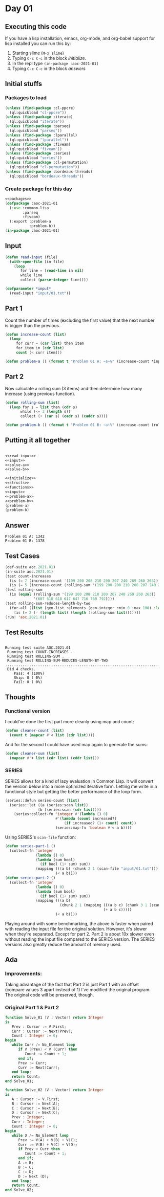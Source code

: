 #+STARTUP: indent contents
#+OPTIONS: num:nil toc:nil
* Day 01
** Executing this code
If you have a lisp installation, emacs, org-mode, and org-babel
support for lisp installed you can run this by:
1. Starting slime (=M-x slime=)
2. Typing =C-c C-c= in the block [[initialize][initialize]].
3. In the repl type =(in-package :aoc-2021-01)=
4. Typing =C-c C-c= in the block [[answers][answers]]
** Initial stuffs
*** Packages to load
#+NAME: packages
#+BEGIN_SRC lisp :results silent
  (unless (find-package :cl-ppcre)
    (ql:quickload "cl-ppcre"))
  (unless (find-package :iterate)
    (ql:quickload "iterate"))
  (unless (find-package :parseq)
    (ql:quickload "parseq"))
  (unless (find-package :lparallel)
    (ql:quickload "lparallel"))
  (unless (find-package :fiveam)
    (ql:quickload "fiveam"))
  (unless (find-package :series)
    (ql:quickload "series"))
  (unless (find-package :cl-permutation)
    (ql:quickload "cl-permutation"))
  (unless (find-package :bordeaux-threads)
    (ql:quickload "bordeaux-threads"))
#+END_SRC
*** Create package for this day
#+NAME: initialize
#+BEGIN_SRC lisp :noweb yes :results silent
  <<packages>>
  (defpackage :aoc-2021-01
    (:use :common-lisp
          :parseq
          :fiveam)
    (:export :problem-a
             :problem-b))
  (in-package :aoc-2021-01)
#+END_SRC
** Input
#+NAME: read-input
#+BEGIN_SRC lisp :results silent
  (defun read-input (file)
    (with-open-file (in file)
      (loop
         for line = (read-line in nil)
         while line
         collect (parse-integer line))))
#+END_SRC
#+NAME: input
#+BEGIN_SRC lisp :noweb yes :results silent
  (defparameter *input*
    (read-input "input/01.txt"))
#+END_SRC
** Part 1
Count the number of times (excluding the first value) that the next
number is bigger than the previous.
#+NAME: solve-a
#+BEGIN_SRC lisp :noweb yes :results silent
  (defun increase-count (list)
    (loop
       for curr = (car list) then item
       for item in (cdr list)
       count (< curr item)))
#+END_SRC
#+NAME: problem-a
#+BEGIN_SRC lisp :noweb yes :results silent
  (defun problem-a () (format t "Problem 01 A: ~a~%" (increase-count *input*)))
#+END_SRC
** Part 2
Now calculate a rolling sum (3 items) and then determine how many
increase (using previous function).
#+NAME: solve-b
#+BEGIN_SRC lisp :noweb yes :results silent
  (defun rolling-sum (list)
    (loop for s = list then (cdr s)
         while (<= 3 (length s))
         collect (+ (car s) (cadr s) (caddr s))))
#+END_SRC
#+NAME: problem-b
#+BEGIN_SRC lisp :noweb yes :results silent
  (defun problem-b () (format t "Problem 01 B: ~a~%" (increase-count (rolling-sum *input*))))
#+END_SRC
** Putting it all together
#+NAME: structs
#+BEGIN_SRC lisp :noweb yes :results silent

#+END_SRC
#+NAME: functions
#+BEGIN_SRC lisp :noweb yes :results silent
  <<read-input>>
  <<input>>
  <<solve-a>>
  <<solve-b>>
#+END_SRC
#+NAME: answers
#+BEGIN_SRC lisp :results output :exports both :noweb yes :tangle no
  <<initialize>>
  <<structs>>
  <<functions>>
  <<input>>
  <<problem-a>>
  <<problem-b>>
  (problem-a)
  (problem-b)
#+END_SRC
** Answer
#+RESULTS: answers
: Problem 01 A: 1342
: Problem 01 B: 1378
** Test Cases
#+NAME: test-cases
#+BEGIN_SRC lisp :results output :exports both
  (def-suite aoc.2021.01)
  (in-suite aoc.2021.01)
  (test count-increases
    (is (= 7 (increase-count '(199 200 208 210 200 207 240 269 260 263))))
    (is (= 5 (increase-count (rolling-sum '(199 200 208 210 200 207 240 269 260 263))))))
  (test rolling-sum
    (is (equal (rolling-sum '(199 200 208 210 200 207 240 269 260 263))
               '(607 618 618 617 647 716 769 792))))
  (test rolling-sum-reduces-length-by-two
    (for-all ((list (gen-list :elements (gen-integer :min 0 :max 100) :length (gen-integer :min 3 :max 20))))
      (is (= 2 (- (length list) (length (rolling-sum list)))))))
  (run! 'aoc.2021.01)
#+END_SRC
** Test Results
#+RESULTS: test-cases
: 
: Running test suite AOC.2021.01
:  Running test COUNT-INCREASES ..
:  Running test ROLLING-SUM .
:  Running test ROLLING-SUM-REDUCES-LENGTH-BY-TWO .....................................................................................................
:  Did 4 checks.
:     Pass: 4 (100%)
:     Skip: 0 ( 0%)
:     Fail: 0 ( 0%)
** Thoughts
*** Functional version
I could've done the first part more cleanly using map and count:
#+BEGIN_SRC lisp :noweb yes :results silent
  (defun cleaner-count (list)
    (count t (mapcar #'< list (cdr list))))
#+END_SRC
And for the second I could have used map again to generate the sums:
#+BEGIN_SRC lisp :noweb yes :results silent
  (defun cleaner-sum (list)
    (mapcar #'+ list (cdr list) (cddr list)))
#+END_SRC
*** SERIES
SERIES allows for a kind of lazy evaluation in Common Lisp. It will
convert the version below into a more optimized iterative
form. Letting me write in a functional style but getting the better
performance of the loop form.
#+BEGIN_SRC lisp :noweb yes :results silent
  (series::defun series-count (list)
    (series::let ((a (series:scan list))
                 (b (series:scan (cdr list))))
      (series:collect-fn 'integer #'(lambda () 0)
                         #'(lambda (count increased?)
                             (if increased? (1+ count) count))
                         (series:map-fn 'boolean #'< a b))))
#+END_SRC
Using SERIES's =scan-file= function:
#+BEGIN_SRC lisp :noweb yes :results silent
  (defun series-part-1 ()
    (collect-fn 'integer
                (lambda () 0)
                (lambda (sum bool)
                  (if bool (1+ sum) sum))
                (mapping (((a b) (chunk 2 1 (scan-file "input/01.txt"))))
                         (< a b))))
  (defun series-part-2 ()
    (collect-fn 'integer
                (lambda () 0)
                (lambda (sum bool)
                  (if bool (1+ sum) sum))
                (mapping (((a b)
                           (chunk 2 1 (mapping (((a b c) (chunk 3 1 (scan-file "input/01.txt"))))
                                               (+ a b c)))))
                         (< a b))))
#+END_SRC

Playing around with some benchmarking, the above is faster when paired
with reading the input file for the original solution. However, it's
slower when they're separated. Except for part 2. Part 2 is about 10x
slower even without reading the input file compared to the SERIES
version. The SERIES versions also greatly reduce the amount of memory
used.
** Ada
*** Improvements:
Taking advantage of the fact that Part 2 is just Part 1 with an offset
(compare values 3 apart instead of 1) I've modified the original
program. The original code will be preserved, though.
*** Original Part 1 & Part 2
#+BEGIN_SRC ada
  function Solve_01 (V : Vector) return Integer
  is
     Prev : Cursor := V.First;
     Curr : Cursor := Next(Prev);
     Count : Integer := 0;
  begin
     while Curr /= No_Element loop
        if V (Prev) < V (Curr) then
           Count := Count + 1;
        end if;
        Prev := Curr;
        Curr := Next(Curr);
     end loop;
     return Count;
  end Solve_01;

  function Solve_02 (V : Vector) return Integer
  is
     A : Cursor := V.First;
     B : Cursor := Next(A);
     C : Cursor := Next(B);
     D : Cursor := Next(C);
     Prev : Integer;
     Curr : Integer;
     Count : Integer := 0;
  begin
     while D /= No_Element loop
        Prev := V(A) + V(B) + V(C);
        Curr := V(B) + V(C) + V(D);
        if Prev < Curr then
           Count := Count + 1;
        end if;
        A := B;
        B := C;
        C := D;
        D := Next (D);
     end loop;
     return Count;
  end Solve_02;
#+END_SRC
*** Runner
Simple runner.
#+BEGIN_SRC ada :tangle ada/day01.adb
  with AOC2021.Day01;
  procedure Day01 is
  begin
    AOC2021.Day01.Run;
  end Day01;
#+END_SRC
*** Specification
Specification for solution.
#+BEGIN_SRC ada :tangle ada/aoc2021-day01.ads
  package AOC2021.Day01 is
     procedure Run;
  end AOC2021.Day01;
#+END_SRC
*** Implementation
Actual implementation body.
#+BEGIN_SRC ada :tangle ada/aoc2021-day01.adb
  with Text_IO; use Text_IO;
  with Ada.Integer_Text_IO; use Ada.Integer_Text_IO;
  with Ada.Containers.Vectors;
  package body AOC2021.Day01 is
     package Integer_Vectors is new
       Ada.Containers.Vectors
         (Element_Type => Integer,
          Index_Type => Natural);
     use Integer_Vectors;

     function Solve (V : Vector; N : Positive := 1) return Integer
     is
        Prev : Cursor := V.First;
        Curr : Cursor := V.To_Cursor(N); --Next(Prev);
        Count : Integer := 0;
     begin
        while Curr /= No_Element loop
           if V (Prev) < V (Curr) then
              Count := Count + 1;
           end if;
           Prev := Next(Prev);
           Curr := Next(Curr);
        end loop;
        return Count;
     end Solve;
   
     procedure Run is
        Input : Vector;
     begin
        declare
           input_file : file_type;
           line : integer;
        begin
           Open (Input_File, in_file, "../input/01.txt");
           loop
              exit when end_of_file (input_file);
              Get (input_file, Line);
              Input.Append (Line);
           end loop;
        end;
        Put_Line("Advent of Code 2021 - Day 01:"); New_Line;
        Put_Line("The result for part 1 is: " & Integer'Image(Solve (Input)));
        Put_Line("The result for Part 2 is: " & Integer'Image(Solve (Input, 3)));
     end Run;
  end AOC2021.Day01;
#+END_SRC
*** Run the program
In order to run this you have to "tangle" the code first using =C-c
C-v C-t=.

#+BEGIN_SRC shell :tangle no :results output :exports both
  cd ada
  gnatmake day01
  ./day01
#+END_SRC

#+RESULTS:
: Advent of Code 2021 - Day 01:
: 
: The result for part 1 is:  1342
: The result for Part 2 is:  1378
** Rust
For completeness I'm going to include this code here, however unlike
the Ada code it is not meant to be tangled from here. I'm using an IDE
with Rust right now. To see the actual source code go to [[file:rust/src/][Rust
Source]]. That said, I've still extracted out a couple of blocks.

For today I only needed =std::fs= and =std::io=.
#+NAME: rs-imports
#+BEGIN_SRC rust :results silent
  use std::fs::File;
  use std::io::{BufRead, BufReader};
#+END_SRC

Both functions have the same preamble, this could be extracted into a
new function (and probably should be).

#+NAME: rs-read-file
#+BEGIN_SRC rust :results silent
      let filename = "../input/01.txt";
      let file = File::open(filename).unwrap();
      let reader = BufReader::new(file);
#+END_SRC

My understanding of Rust's Iterators is that they are lazy, and
consequently keeping everything in an Iterator (until it is consumed)
should be about as fast as using raw loops. With that in mind, I did a
minor contortion to fold the values in the next two segments. An
arguably better solution would have used =windows=, but that's not
available for Iterators. If I could have used that without forcing
everything into memory at once, I would have. I could have made one
function that would solve both parts using a configurable window size
(2 or 4). If I can figure out how to zip an Iterator with itself that
would also have cleaned it up by having the second one (being zipped
with the first) drop a configurable number of elements (1 or 3).
#+NAME: rs-part-1
#+BEGIN_SRC rust :noweb yes :results silent
  pub fn day01_01() -> i64 {
      <<rs-read-file>>
      reader
          .lines()
          .map(|l| l.unwrap().parse::<i64>().unwrap())
          .fold((0 as i64, i64::max_value()), |(sum, prev), curr| {
              (sum + if prev < curr { 1 } else { 0 }, curr)
          })
          .0
  }
#+END_SRC
#+NAME: rs-part-2
#+BEGIN_SRC rust :noweb yes :results silent
  pub fn day01_02() -> i64 {
      <<rs-read-file>>
      reader
          .lines()
          .map(|l| l.unwrap().parse::<i64>().unwrap())
          .fold(
              (
                  0 as i64,
                  (i64::max_value(), i64::max_value(), i64::max_value()),
              ),
              |(sum, (prev, b, c)), curr| (sum + if prev < curr { 1 } else { 0 }, (b, c, curr)),
          )
          .0
  }
#+END_SRC
